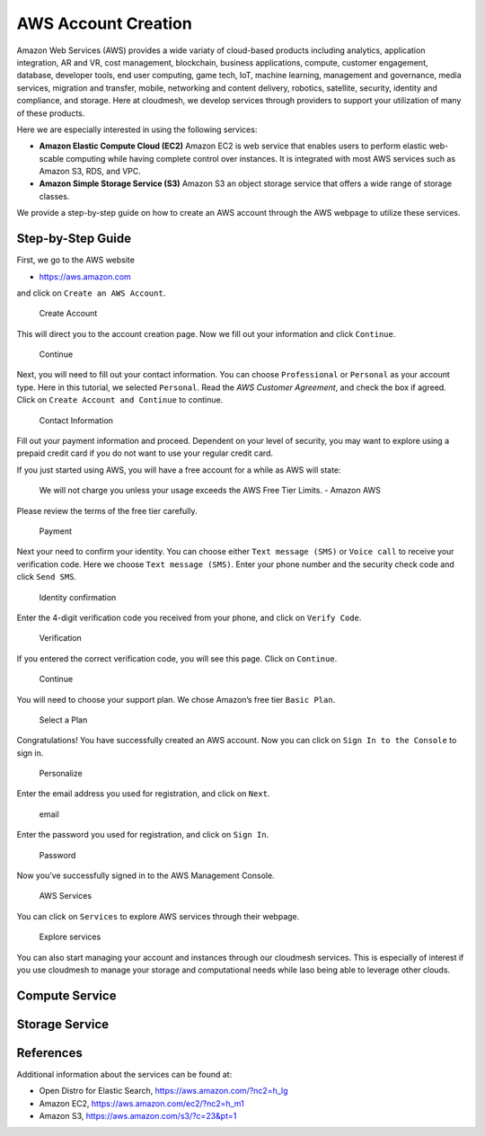 AWS Account Creation
====================

Amazon Web Services (AWS) provides a wide variaty of cloud-based
products including analytics, application integration, AR and VR, cost
management, blockchain, business applications, compute, customer
engagement, database, developer tools, end user computing, game tech,
IoT, machine learning, management and governance, media services,
migration and transfer, mobile, networking and content delivery,
robotics, satellite, security, identity and compliance, and storage.
Here at cloudmesh, we develop services through providers to support your
utilization of many of these products.

Here we are especially interested in using the following services:

-  **Amazon Elastic Compute Cloud (EC2)** Amazon EC2 is web service that
   enables users to perform elastic web-scable computing while having
   complete control over instances. It is integrated with most AWS
   services such as Amazon S3, RDS, and VPC.

-  **Amazon Simple Storage Service (S3)** Amazon S3 an object storage
   service that offers a wide range of storage classes.

We provide a step-by-step guide on how to create an AWS account through
the AWS webpage to utilize these services.

Step-by-Step Guide
------------------

First, we go to the AWS website

-  https://aws.amazon.com

and click on ``Create an AWS Account``.

.. figure:: images/aws/image1.png
   :alt: Create Account

   Create Account

This will direct you to the account creation page. Now we fill out your
information and click ``Continue``.

.. figure:: images/aws/image2.png
   :alt: Continue

   Continue

Next, you will need to fill out your contact information. You can choose
``Professional`` or ``Personal`` as your account type. Here in this
tutorial, we selected ``Personal``. Read the *AWS Customer Agreement*,
and check the box if agreed. Click on ``Create Account and Continue`` to
continue.

.. figure:: images/aws/image3.png
   :alt: Contact Information

   Contact Information

Fill out your payment information and proceed. Dependent on your level
of security, you may want to explore using a prepaid credit card if you
do not want to use your regular credit card.

If you just started using AWS, you will have a free account for a while
as AWS will state:

   We will not charge you unless your usage exceeds the AWS Free Tier
   Limits. - Amazon AWS

Please review the terms of the free tier carefully.

.. figure:: images/aws/image4.png
   :alt: Payment

   Payment

Next your need to confirm your identity. You can choose either
``Text message (SMS)`` or ``Voice call`` to receive your verification
code. Here we choose ``Text message (SMS)``. Enter your phone number and
the security check code and click ``Send SMS``.

.. figure:: images/aws/image5.png
   :alt: Identity confirmation

   Identity confirmation

Enter the 4-digit verification code you received from your phone, and
click on ``Verify Code``.

.. figure:: images/aws/image6.png
   :alt: Verification

   Verification

If you entered the correct verification code, you will see this page.
Click on ``Continue``.

.. figure:: images/aws/image7.png
   :alt: Continue

   Continue

You will need to choose your support plan. We chose Amazon’s free tier
``Basic Plan``.

.. figure:: images/aws/image8.png
   :alt: Select a Plan

   Select a Plan

Congratulations! You have successfully created an AWS account. Now you
can click on ``Sign In to the Console`` to sign in.

.. figure:: images/aws/image9.png
   :alt: Personalize

   Personalize

Enter the email address you used for registration, and click on
``Next``.

.. figure:: images/aws/image10.png
   :alt: email

   email

Enter the password you used for registration, and click on ``Sign In``.

.. figure:: images/aws/image11.png
   :alt: Password

   Password

Now you’ve successfully signed in to the AWS Management Console.

.. figure:: images/aws/image12.png
   :alt: AWS Services

   AWS Services

You can click on ``Services`` to explore AWS services through their
webpage.

.. figure:: images/aws/image13.png
   :alt: Explore services

   Explore services

You can also start managing your account and instances through our
cloudmesh services. This is especially of interest if you use cloudmesh
to manage your storage and computational needs while laso being able to
leverage other clouds.

Compute Service
---------------

.. todo:: Aws EC2 account. Describe here if there is anything to be done for accessing EC2


Storage Service
---------------

.. todo:: Aws S3 account. Describe here if there is anything to be done for accessing S3


References
----------

Additional information about the services can be found at:

-  Open Distro for Elastic Search, https://aws.amazon.com/?nc2=h_lg
-  Amazon EC2, https://aws.amazon.com/ec2/?nc2=h_m1
-  Amazon S3, https://aws.amazon.com/s3/?c=23&pt=1
